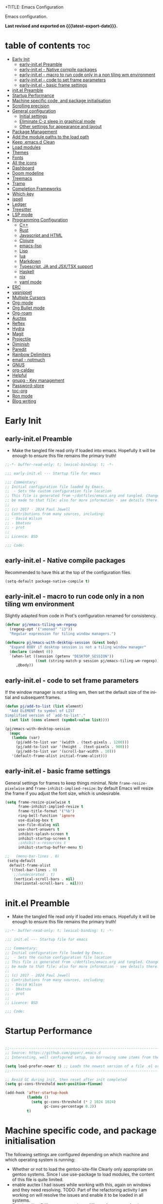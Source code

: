 +TITLE: Emacs Configuration
#+author: Paul Jewell
#+email: paul@teulu.org
#+language: en
#+PROPERTY: header-args:emacs-lisp :mkdirp t :tangle ./.emacs.d/init.el
#+macro: latest-export-date (eval (format-time-string "%F %T %z"))

Emacs configuration.

*Last revised and exported on {{{latest-export-date}}}.*

* table of contents                                                     :toc:
:PROPERTIES:
:TOC: :include all :ignore this
:END:
- [[#early-init][Early Init]]
  - [[#early-initel-preamble][early-init.el Preamble]]
  - [[#early-initel---native-compile-packages][early-init.el - Native compile packages]]
  - [[#early-initel---macro-to-run-code-only-in-a-non-tiling-wm-environment][early-init.el - macro to run code only in a non tiling wm environment]]
  - [[#early-initel---code-to-set-frame-parameters][early-init.el - code to set frame parameters]]
  - [[#early-initel---basic-frame-settings][early-init.el - basic frame settings]]
- [[#initel-preamble][init.el Preamble]]
- [[#startup-performance][Startup Performance]]
- [[#machine-specific-code-and-package-initialisation][Machine specific code, and package initialisation]]
- [[#scrolling-precision][Scrolling precision]]
- [[#general-configuration][General configuration]]
  - [[#initial-settings][Initial settings]]
  - [[#eliminate-c-z-sleep-in-graphical-mode][Eliminate C-z sleep in graphical mode]]
  - [[#other-settings-for-appearance-and-layout][Other settings for appearance and layout]]
- [[#package-management][Package Management]]
- [[#add-the-module-paths-to-the-load-path][Add the module paths to the load path]]
- [[#keep-emacsd-clean][Keep .emacs.d Clean]]
- [[#load-modules][Load modules]]
- [[#themes][Themes]]
- [[#fonts][Fonts]]
- [[#all-the-icons][All the icons]]
- [[#dashboard][Dashboard]]
- [[#doom-modeline][Doom modeline]]
- [[#treemacs][Treemacs]]
- [[#tramp][Tramp]]
- [[#completion-frameworks][Completion Frameworks]]
- [[#which-key][Which-key]]
- [[#ispell][ispell]]
- [[#ledger][Ledger]]
- [[#treesitter][Treesitter]]
- [[#lsp-mode][LSP mode]]
- [[#programming-configuration][Programming Configuration]]
  - [[#c][C++]]
  - [[#rust][Rust]]
  - [[#javascript-and-html][Javascript and HTML]]
  - [[#clojure][Clojure]]
  - [[#emacs-lisp][emacs-lisp]]
  - [[#lisp][Lisp]]
  - [[#lua][lua]]
  - [[#markdown][Markdown]]
  - [[#typescript-ja-and-jsxtsx-support][Typescript, JA and JSX/TSX support]]
  - [[#haskell][Haskell]]
  - [[#nix][nix]]
  - [[#yaml-mode][yaml mode]]
- [[#erc][ERC]]
- [[#yasnippet][yasnippet]]
- [[#multiple-cursors][Multiple Cursors]]
- [[#org-mode][Org-mode]]
- [[#org-bullet-mode][Org Bullet mode]]
- [[#org-roam][Org-roam]]
- [[#auctex][Auctex]]
- [[#reftex][Reftex]]
- [[#hydra][Hydra]]
- [[#magit][Magit]]
- [[#projectile][Projectile]]
- [[#diminish][Diminish]]
- [[#paredit][Paredit]]
- [[#rainbow-delimiters][Rainbow Delimiters]]
- [[#email---notmuch][email - notmuch]]
- [[#gnus][GNUS]]
- [[#org-caldav][org-caldav]]
- [[#helpful][Helpful]]
- [[#gnupg---key-management][gnupg - Key management]]
- [[#password-store][Password-store]]
- [[#toc-org][toc-org]]
- [[#ron-mode][Ron mode]]
- [[#blog-writing][Blog writing]]

* Early Init
** early-init.el Preamble
- Make the tangled file read only if loaded into emacs. Hopefully it
  will be enough to ensure this file remains the primary truth!
#+begin_src emacs-lisp :tangle ./.emacs.d/early-init.el
;;-*- buffer-read-only: t; lexical-binding: t; -*-

;;; early-init.el --- Startup file for emacs

;;; Commentary:
;; Initial configuration file loaded by Emacs.
;;  - Sets the custom configuration file location
;; This file is generated from ~/dotfiles/emacs.org and tangled. Changes should
;; be made to that file; also for more information - see details there.
;;
;; (c) 2017 - 2024 Paul Jewell
;; Contributions from many sources, including:
;; - David Wilson
;; - bbatsov
;; - prot
;;
;; Licence: BSD

;;; Code:
#+end_src
** early-init.el - Native compile packages
Recommended to have this at the top of the configuration files.
#+begin_src emacs-lisp :tangle ./.emacs.d/early-init.el
(setq-default package-native-compile t)
#+end_src
** early-init.el - macro to run code only in a non tiling wm environment
Slightly adapted from code in Prot's configuration renamed for consistency.
#+begin_src emacs-lisp :tangle ./.emacs.d/early-init.el
(defvar pj/emacs-tiling-wm-regexp
  (regexp-opt '("xmonad" "i3"))
  "Regular expression for tiling window managers.")

(defmacro pj/emacs-with-desktop-session (&rest body)
  "Expand BODY if desktop session is not a tiling window manager"
  (declare (indent 0))
  `(when-let ((session (getenv "DESKTOP_SESSION"))
              ((not (string-match-p session pj/emacs-tiling-wm-regexp))))
     ,@body))
#+end_src
** early-init.el - code to set frame parameters
If the window manager is not a tiling wm, then set the default size of
the initial and subsequent frames.
#+begin_src emacs-lisp :tangle ./.emacs.d/early-init.el
(defun pj/add-to-list (list element)
  "Add ELEMENT to symbol of LIST
Simplified version of `add-to-list'."
  (set list (cons element (symbol-value list))))

(pj/emacs-with-desktop-session
  (mapc
   (lambda (var)
     (pj/add-to-list var '(width . (text-pixels . 1200)))
     (pj/add-to-list var '(height . (text-pixels . 900)))
     (pj/add-to-list var '(scroll-bar-width . 10)))
   '(default-frame-alist initial-frame-alist)))
#+end_src
** early-init.el - basic frame settings
General settings for frames to keep things
minimal. Note =frame-resize-pixelwise= and =frame-inhibit-implied-resize=: by
default Emacs will resize the frame if you adjust the font size, which
is undesirable.
#+begin_src emacs-lisp :tangle ./.emacs.d/early-init.el
(setq frame-resize-pixelwise t
      frame-inhibit-implied-resize t
      frame-title-format '("%b")
      ring-bell-function 'ignore
      use-dialog-box t
      use-file-dialog nil
      use-short-answers t
      inhibit-splash-screen t
      inhibit-startup-screen t
      ;inhibit-x-resources t
      inhibit-startup-buffer-menu t)

;;   (menu-bar-lines . 0)
 (setq-default
  default-frame-alist
  '((tool-bar-lines . 0)
    ;;(undecorated . t)
    (vertical-scroll-bars . nil)
    (horizontal-scroll-bars . nil)))

#+end_src
* init.el Preamble
- Make the tangled file read only if loaded into emacs. Hopefully it
  will be enough to ensure this file remains the primary truth!
#+begin_src emacs-lisp
;;-*- buffer-read-only: t; lexical-binding: t; -*-

;;; init.el --- Startup file for emacs

;;; Commentary:
;; Initial configuration file loaded by Emacs.
;;  - Sets the custom configuration file location
;; This file is generated from ~/dotfiles/emacs.org and tangled. Changes should
;; be made to that file; also for more information - see details there.
;;
;; (c) 2017 - 2024 Paul Jewell
;; Contributions from many sources, including:
;; - David Wilson
;; - bbatsov
;; - prot
;;
;; Licence: BSD

;;; Code:
#+end_src

* Startup Performance

#+begin_src emacs-lisp

;;---------------------------------------------------------------------------------
;; Source: https://github.com/gopar/.emacs.d
;; Interesting, well configured setup, so borrowing some items from there.

(setq load-prefer-newer t) ;; Loads the newest version of a file .el or .elc
;;---------------------------------------------------------------------------------

;; Avoid GC during init, then reset after init completed
(setq gc-cons-threshold most-positive-fixnum)

(add-hook 'after-startup-hook
          (lambda ()
            (setq gc-cons-threshold (* 2 1024 1024)
                  gc-cons-percentage 0.2))
          t)

#+end_src

* Machine specific code, and package initialisation
The following settings are configured depending on which machine and
which operating system is running:
- Whether or not to load the gentoo-site-file
  Clearly only appropriate on gentoo systems. Since I use use-package
  to load modules, the content of this file is quite limited.
- enable auctex I had issues while working with this, again on windows
  and they need resolving. TODO: Part of the refactoring activity I am
  working on will resolve the issues and enable it to be loaded in all
  systems.
- Font handling
  Different systems have different font names for the same font, and
  the font spacing should also be settable by system.
- Set the font-size
  With different resolution monitors, I wanted to be able to set this
  at the system level.
- Whether to load email packages
#+begin_src emacs-lisp
 ;; Load machine local definitions

 ;; Variables requiring system level configuration
 (defvar *pj/load-site-gentoo*  nil                        "Load gentoo's config file.")
 (defvar *pj/enable-auctex*     t                          "Enable auctex mode.")
 (defvar *pj/enable-email*      t                          "Enable email management.")
 (defvar *pj/regular-font-size* 140                        "Fontsize for this system.")
 (defvar *pj/tiny-font-name*    "Iosevka Comfy Wide Fixed" "Font name for tiny fontaine config")

; (defvar *pj/default-font-name* "Iosevka Comfy Fixed"      "Font name for this system.")
 (defvar *pj/default-font-name* "Iosevka Fixed"       "Font name for this system.")
 (defvar *pj/prop-font-name*    "Iosevka Comfy Duo"        "Variable pitch font for this system")
 (defvar *pj/info-default-directory-list* "~/Nextcloud/git/org-mode/doc")

 (defvar *pj/org-agenda-files* '("~/Nextcloud/org")              "Location of org agenda files.")
 (defvar *pj/org-roam-directory*   "~/Nextcloud/org/roam/"       "Location of org-roam files.")
 (defvar *pj/org-roam-db-location* "~/Nextcloud/org/org-roam.db" "Location of org-roam database.")


 (defun pj/is-windows-p ()
   "True if run in windows environment."
   (string= "windows-nt" system-type))

 (defun pj/is-linux-p ()
   "True if run in linux environment."
   (string= "gnu/linux" system-type))

 (defun pj/is-host-p (name)
   "True if running on system NAME."
   (string= (system-name) name))

 ;; Three possibilities for specifying values:

 ;; - Globally, for all systems
 ;; - By operating system
 ;; - By system name

(cond
 ((pj/is-linux-p)
  (cond
   ((string-prefix-p "DESKTOP" (system-name)) ;; Windows WSL2 on Tristan
    (progn
      (require 'gnutls)
      ;; TODO: Check whether this is still a requirement on WSL2. It may have been necessary
      ;; with the Debian installation in place when WSL was first installed. Also, if
      ;; the latest version of Emacs is loaded, this should not be a problem.
      (setq gnutls-algorithm-priority "NORMAL:-VERS-TLS1.3")
      (setq *pj/org-agenda-files* '("/mnt/c/Users/paul/Nextcloud/org"))
      (setq *pj/org-roam-directory*   "/mnt/c/Users/paul/Nextcloud/org/roam/")
      (setq *pj/org-roam-db-location* "/mnt/c/Users/paul/Nextcloud/org/org-roam.db")
      (setq *pj/regular-font-size* 120)))
   ;; tristan now has a 4K screen, so need to pull out the settings
   ((string-prefix-p "tristan" (system-name))
    (progn
      (setq *pj/load-site-gentoo* t)
      (setq *pj/regular-font-size* 150)))
   ((string-prefix-p "gandalf" (system-name))
    (progn
      (setq *pj/regular-font-size* 150)))
   ((string-prefix-p "isolde" (system-name))
    (progn
      (setq *pj/regular-font-size* 130)
      (setq *pj/enable-email* nil)))
   (t
    (progn
      (setq *pj/load-site-gentoo* t)))))
 ((pj/is-windows-p) ;; Not WSL2 installation - that is declared as linux
  (progn
    (setq *pj/enable-auctex* nil)
    (setq *pj/enable-email* nil)
    (setq *pj/tiny-font-name*    "FiraCode Nerd Font Reg")
    (setq *pj/default-font-name* "FiraCode Nerd Font Reg")
    (setq *pj/prop-font-name*    "FiraCode Nerd Font Propo Reg")
    (setq *pj/org-agenda-files* '("~/Nextcloud/org"))
    (setq *pj/org-roam-directory*   "~/Nextcloud/org/roam/")
    (setq *pj/org-roam-db-location* "~/Nextcloud/org/org-roam.db")
    (setq *pj/regular-font-size* 120)))
 (t
  (error "Undefined system-type %s" system-type)))

(defvar *packages-initialised* nil)

(defun initialise-packages ()
  "Ensure `package-initialize' is called only once."
  (unless *packages-initialised*
    (package-initialize)
    (setq *packages-initialised* t)))

(initialise-packages)

;; Install and load `quelpa-use-package'.

(unless (package-installed-p 'quelpa)
   (with-temp-buffer
(url-insert-file-contents "https://raw.githubusercontent.com/quelpa/quelpa/master/quelpa.el")
(eval-buffer)
(quelpa-self-upgrade)))
(setq quelpa-update-melpa-p nil)
(unless (package-installed-p 'quelpa-use-package)
  (quelpa
   '(quelpa-use-package
     :fetcher git
     :url "https://github.com/quelpa/quelpa-use-package.git")))
(require 'quelpa-use-package)


#+end_src

#+begin_src emacs-lisp
  (defvar init-dir) ;; Initial directory for emacs configuration
  (setq init-dir (file-name-directory (or load-file-name (buffer-file-name))))

#+end_src
* Scrolling precision
#+begin_src
(setq pixel-scroll-precision-interpolate-page t)
(pixel-scroll-precision-mode t)

#+end_src
* General configuration
** Initial settings
#+begin_src emacs-lisp
;;==============================================================================
;;.....General configuration
;;     ---------------------

(if *pj/load-site-gentoo*
    (require 'site-gentoo))

;; Set default modes
(setq major-mode 'text-mode)
(add-hook 'text-mode-hook 'turn-on-auto-fill)

;; dont use tabs for indenting
(setq-default indent-tabs-mode nil)
(setq-default tab-width 3)
(setq-default sh-basic-offset 2)
(setq-default sh-indentation 2)

;; Changes all yes/no questions to y/n type
(fset 'yes-or-no-p 'y-or-n-p)
(set-variable 'confirm-kill-emacs 'yes-or-no-p)

#+end_src

** Eliminate C-z sleep in graphical mode
When running emacs in a terminal, it is useful to be able to suspend with C-z
but in graphical mode it causes havoc. This code checks the mode and enables/disables
C-z as appropriate.

#+begin_src emacs-lisp
(fset 'original-suspend-frame (symbol-function 'suspend-frame))

(defun my-suspend-frame ()
  "A custom version of suspend frame that does nothing in graphical mode."
  (if (display-graphic-p)
      (message "Frame suspension is disabled in graphical mode.")
    (original-suspend-frame)))

(advice-add 'suspend-frame :override #'my-suspend-frame)

#+end_src

** Other settings for appearance and layout

#+begin_src emacs-lisp


;; global-font-lock-mode enables font-lock-mode (syntax highlighting)
;; when the current major mode supports it.
(global-font-lock-mode t)
;; Goto line number. You can display the line numbers in the margin
;; of the buffer with M-x display-line-numbers-mode
(global-set-key "\C-x\C-l" 'goto-line)
;; Copy the marked region to the kill ring
(global-set-key "\C-x\C-y" 'copy-region-as-kill)

;; Remove the tool-bar from the top
(tool-bar-mode -1)
;; Currently not disabled - it is good to see the menu options available for the
;; different modes. I may disable it in the future if I feel I know the available
;; options well enough.
;; (menu-bar-mode -1) 

;; Full path in title bar
(setq-default frame-title-format "%b (%f)")

;; Easier to remember list-buffers...
(defalias 'list-buffers 'ibuffer)

;; Backup management
(setq backup-directory-alist `(("." . ,(concat user-emacs-directory "backups")))
      ;; don't kill my hardlinks
      backup-by-copying t
      ;; Keep multiple versions for each file, but not too many
      version-control t
      delete-old-versions t
      kept-new-versions 20
      kept-old-versions 5)

#+end_src

* Package Management
Packages are currently installed using use-package. 

#+begin_src emacs-lisp
;;==============================================================================
;;.....Package management
;;     ------------------

;; Add marmalade to package repos
(setq package-archives `(("gnu" . "https://elpa.gnu.org/packages/")
                         ("melpa" . "https://melpa.org/packages/")
                         ("melpa-stable" . "https://stable.melpa.org/packages/")))

(initialise-packages)

(unless (and (file-exists-p (concat init-dir "elpa/archives/gnu"))
             (file-exists-p (concat init-dir "elpa/archives/melpa"))
             (file-exists-p (concat init-dir "elpa/archives/melpa-stable")))
  (package-refresh-contents))

;; Initialise use-package on non-guix/non-nix systems.
(unless (package-installed-p 'use-package)
  (package-install 'use-package))

(eval-when-compile (require 'use-package))
(setq use-package-verbose t)
(setq native-comp-async-report-warnings-errors 'silent)

;; This ensures packages are available - if using nix/guix declarative package
;; installation, this needs to be removed
(setq use-package-always-ensure t)

(use-package async
  :defer t
  :init
  (dired-async-mode 1))

;; (use-package savehist
;;   :defer 2
;;   :init (savehist-mode t))

;; (use-package repeat
;;   :defer 10
;;   :init (repeat-mode +1))
#+end_src

* Add the module paths to the load path
#+begin_src emacs-lisp
(mapc
 (lambda (string)
   (add-to-list 'load-path (locate-user-emacs-file string)))
 '("pj-modules" "pj-lisp"))
#+end_src
 
* Keep .emacs.d Clean
#+begin_src emacs-lisp
;; Change the user-emacs-directory to keep unwanted things out of ~/.emacs.d
(setq user-emacs-directory (expand-file-name "~/.cache/emacs/")
      url-history-file (expand-file-name "url/history" user-emacs-directory))

;; Use no-littering to automatically set common paths to the new user-emacs-directory
(use-package no-littering)

;; Keep customization settings in a temporary file (thanks Ambrevar!)
;; This means customisations won't persist after a reboot...
(setq custom-file
      (if (boundp 'server-socket-dir)
          (expand-file-name "custom.el" server-socket-dir)
        (expand-file-name (format "emacs-custom-%s.el" (user-uid)) temporary-file-directory)))
(load custom-file t)

#+end_src

* Load modules
#+begin_src emacs-lisp
;;==============================================================================
;;.....Load configuration modules
;;     --------------------------

(require 'my-themes)
(require 'my-dashboard)
(require 'my-modeline)
(require 'my-treemacs)
(require 'my-tramp)
(require 'my-completion)
(require 'my-which-key)
(require 'my-ispell)
(require 'my-ledger)
(require 'my-lsp)
(require 'my-programming)
(require 'my-erc)
(require 'my-yasnippet)
(require 'my-multiple-cursors)
(require 'my-orgmode)
(require 'my-text-tools)
(require 'my-hydra)
(require 'my-magit)
(require 'my-projectile)
(require 'my-diminish)
(require 'my-paredit)
(require 'my-rainbow-delimiters)
(require 'my-email)
(require 'my-gnus)
(require 'my-helpful)
(require 'my-security)



#+end_src
* Themes
Currently trialing Prot's themes from his ef-themes package
#+begin_src emacs-lisp :tangle ./.emacs.d/pj-modules/my-themes.el :mkdirp t
;;==============================================================================
;;.....themes
;;     ------

(use-package ef-themes
  :config
  (setq ef-themes-to-toggle '(ef-melissa-dark ef-dark))
  (setq ef-theme-headings
        '((0 variable-pitch light 1.9)
          (1 variable-pitch light 1.8)
          (2 variable-pitch regular 1.7)
          (3 variable-pitch regular 1.6)
          (4 variable-pitch regular 1.5)
          (5 variable-pitch 1.4)
          (6 variable-pitch 1.3)
          (7 variable-pitch 1.2)
          (t variable-pitch 1.1)))
  (setq ef-themes-mixed-fonts t
        ef-themes-variable-pitch-ui t) ; Use variable pitch for all UI elements
  ;; Disable all other themese to avoid blending
  (mapc #'disable-theme custom-enabled-themes)
  (load-theme 'ef-dark :no-confirm))
#+end_src
* Fonts
Using the fontaine package from Prot. Font sizes are calculated from
the variable =*pj/regular-font-size*= 
#+begin_src emacs-lisp :tangle ./.emacs.d/pj-modules/my-themes.el :mkdirp t
(use-package fontaine
  :config
  (setq fontaine-latest-state-file
        (locate-user-emacs-file "fontaine-latest-state.eld"))
  (setq fontaine-presets
      `((tiny
         :default-family ,*pj/tiny-font-name*
         :default-height ,(* (round (* *pj/regular-font-size* 0.7) 10) 10))
        (small
         :default-family ,*pj/default-font-name*
         :default-height ,(* (round (* *pj/regular-font-size* 0.8) 10) 10))
        (regular
         :default-family ,*pj/default-font-name*
         :default-height ,*pj/regular-font-size*
        (medium
         :default-family ,*pj/default-font-name*
         :default-height ,(* (round (* *pj/regular-font-size* 1.2) 10) 10))
        (large
         :default-weight semilight
         :default-height ,(* (round (* *pj/regular-font-size* 1.3) 10) 10)
         :bold-weight extrabold)
        (presentation
         :default-weight semilight
         :default-height ,(* (round (* *pj/regular-font-size* 1.2) 10) 10)
         :bold-weight extrabold)
        (t
         ;; I keep all properties for didactic purposes, but most can be
         ;; omitted.  See the fontaine manual for the technicalities:
         ;; <https://protesilaos.com/emacs/fontaine>.
         :default-family ,*pj/default-font-name*
         :default-weight regular
         :default-height ,*pj/regular-font-size*
         :fixed-pitch-family *pj/default-font-name*
         :fixed-pitch-weight nil ; falls back to :default-weight
         :fixed-pitch-height 1.0
         :fixed-pitch-serif-height 1.0
         :variable-pitch-family ,*pj/prop-font-name* 
         :variable-pitch-weight nil
         :variable-pitch-height 1.0
         :bold-family nil ; use whatever the underlying face has
         :bold-weight bold
         :italic-family nil
         :italic-slant italic
         :line-spacing nil))))
  ;; Recover last preset or fall back to desired style from
  ;; `fontaine-presets'.
  (fontaine-set-preset(or (fontaine-restore-latest-preset) 'regular))
  
  ;; The other side of `fontaine-restore-latest-preset'.
  (add-hook 'kill-emacs-hook #'fontaine-store-latest-preset)

  ;; Persist font configurations while switching themes
  (add-hook 'ef-themes-after-load-theme-hook #'fontaine-apply-current-preset))

(fontaine-restore-latest-preset)
#+end_src
* All the icons
#+begin_src emacs-lisp :tangle ./.emacs.d/pj-modules/my-themes.el :mkdirp t
;;==============================================================================
;;.....all the icons
;;     -------------


;; If this configuration is being used on a new installation,
;; remember to run M-x all-the-icons-install-fonts
;; otherwise nothing will work
(use-package all-the-icons
  :config
  (use-package all-the-icons-dired
    :config
    (add-hook 'dired-mode-hook 'all-the-icons-dired-mode)))

(provide 'my-themes)
#+end_src

* Dashboard
#+begin_src emacs-lisp :tangle ./.emacs.d/pj-modules/my-dashboard.el :mkdirp t
  (use-package dashboard
    :config
    (dashboard-setup-startup-hook)
    (setq dashboard-items '((recents . 20) (bookmarks . 20)))
    (setq recentf-exclude '("bookmarks")))

  (provide 'my-dashboard)
#+end_src
* Doom modeline
Better UI for modeline.
Need to install fonts first by doing this:
#+begin_example
M-x all-the-icons-install-fonts
#+end_example

#+begin_src emacs-lisp :tangle ./.emacs.d/pj-modules/my-modeline.el :mkdirp t
  ;; Use modeline from doom
  (use-package doom-modeline
    :init (doom-modeline-mode 1)
    :config (column-number-mode 1)
    :custom
    (doom-modeline-height 30)
    (doom-modeline-window-width-limit nil)
    (doom-modeline-buffer-file-name-style 'truncate-with-project)
    (doom-modeline-minor-modes nil)
    (doom-modeline-enable-word-count t)
    (doom-modeline-buffer-encoding nil)
    (doom-modeline-buffer-modification-icon t)
    (doom-modeline-env-python-executable "python")
    ;; Requires display-time-mode to be 1
    (doom-modeline-time t)
    (doom-modeline-vcs-max-length 50))

(provide 'my-modeline)
#+end_src
* Treemacs
#+begin_src emacs-lisp :tangle ./.emacs.d/pj-modules/my-treemacs.el :mkdirp t
  (use-package treemacs
    :bind ("C-c t" . treemacs)
    :custom
    (treemacs-is-never-other-window t)
    :hook
    (treemacs-mode . treemacs-project-follow-mode))
(provide 'my-treemacs)
#+end_src


* Tramp
ssh connection to other machines.
#+begin_src emacs-lisp :tangle ./.emacs.d/pj-modules/my-tramp.el :mkdirp t
  (setq tramp-default-method "ssh")
  ;; Ensure paths are correct for editing files on guix systems (thanks @janneke)
  (with-eval-after-load 'tramp-sh (push 'tramp-own-remote-path tramp-remote-path))

  (provide 'my-tramp)
#+end_src

* Completion Frameworks
#+begin_src emacs-lisp :tangle ./.emacs.d/pj-modules/my-completion.el :mkdirp t

  ;;; COMPLETION
  (use-package vertico
    :init
    ;; Enable vertico using the vertico-flat-mode
    (require 'vertico-directory)
    (add-hook 'rfn-eshadow-update-overlay-hook #'vertico-directory-tidy)

    (use-package orderless
      :commands (orderless)
      :custom
      (completion-styles '(orderless basic))
      (completion-category-overrides '((file (styles partial-completion))
                                       (ledger (styles basic)))))

    (use-package marginalia
      :custom
      (marginalia-annotators
       '(marginalia-annotators-heavy marginalia-annotators-light nil))
      :config
      (marginalia-mode))
    (vertico-mode t)
    :config
    ;; Do not allow the cursor in the minibuffer prompt
    (setq minibuffer-prompt-properties
          '(read-only t cursor-intangible t face minibuffer-prompt))
    (add-hook 'minibuffer-setup-hook #'cursor-intangible-mode)
    ;; Enable recursive minibuffers
    (setq enable-recursive-minibuffers t))
  ;;;; Extra Completion Functions
  (use-package consult
    :ensure t
    :after vertico
    :bind (("C-x b"       . consult-buffer)
           ("C-x C-k C-k" . consult-kmacro)
           ("M-y"         . consult-yank-pop)
           ("M-g g"       . consult-goto-line)
           ("M-g M-g"     . consult-goto-line)
           ("M-g f"       . consult-flymake)
           ("M-g i"       . consult-imenu)
           ("M-s l"       . consult-line)
           ("M-s L"       . consult-line-multi)
           ("M-s u"       . consult-focus-lines)
           ("M-s g"       . consult-ripgrep)
           ("M-s M-g"     . consult-ripgrep)
           ("C-x C-SPC"   . consult-global-mark)
           ("C-x M-:"     . consult-complex-command)
           ;; TODO: Identify new key chords for these two...
           ;;         ("C-c n"       . consult-org-agenda)
           ;;         ("C-c m"       . my/notegrep)
           :map minibuffer-local-map
           ("M-r" . consult-history))
    :custom
    (completion-in-region-function #'consult-completion-in-region)
    :config
    (defun my/notegrep ()
      "Use interactive grepping to search my notes"
      (interactive)
      (consult-ripgrep org-directory))
    (recentf-mode t))

  (use-package consult-dir
    :ensure t
    :bind (("C-x C-j" . consult-dir)
           ;; :map minibuffer-local-completion-map
           :map vertico-map
           ("C-x C-j" . consult-dir)))

  (use-package consult-recoll
    :ensure t
    :bind (("M-s r" . consult-recoll))
    :init
    (setq consult-recoll-inline-snippets t)
    :config
    (defun recoll-index (&optional args)
      "Start indexing deamon if there is not one running already.
  This way our searches are kept up to date"
      (interactive)
      (let ((recollindex-buffer "*RECOLLINDEX*"))
        (unless (process-live-p (get-buffer-process (get-buffer recollindex-buffer)))
          (make-process :name "recollindex"
                        :buffer recollindex-buffer
                        :command '("recollindex" "-m" "-D")))))
    (eval-after-load 'consult-recoll
      (recoll-index)))

  (use-package embark
    :bind
    ;; pick some comfortable binding
    (("C-="                     . embark-act)
     ("C-<escape>"              . embark-act)
     ([remap describe-bindings] . embark-bindings)
     :map embark-file-map
     ("C-d"                     . dragon-drop))
    :custom
    (embark-indicators
     '(embark-highlight-indicator
       embark-isearch-highlight-indicator
       embark-minimal-indicator))
    :init
    ;; Optionally replace the key help with a completing-read interface
    (setq prefix-help-command #'embark-prefix-help-command)
    (setq embark-prompter 'embark-completing-read-prompter)
    :config
    (defun search-in-source-graph (text))
    (defun dragon-drop (file)
      (start-process-shell-command "dragon-drop" nil
                                   (concat "dragon-drop " file)))

    ;; Preview any command with M-.
    (define-key minibuffer-local-map (kbd "M-.") #'my-embark-preview)
    (defun my-embark-preview ()
      "Previews candidate in vertico buffer, unless it's a consult command"
      (interactive)
      (unless (bound-and-true-p consult--preview-function)
        (save-selected-window
          (let ((embark-quit-after-action nil))
            (embark-dwim))))))
  ;; Consult users will also want the embark-consult package.
  (use-package embark-consult
    :after (:all embark consult)
    :demand t
    ;; if you want to have consult previews as you move around an
    ;; auto-updating embark collect buffer
    :hook
    (embark-collect-mode . consult-preview-at-point-mode))
  ;; For uploading files
  (use-package 0x0
    :after embark
    :bind (
           :map embark-file-map
           ("U"    . 0x0-upload-file)
           :map embark-region-map
           ("U"    . 0x0-dwim))
    :commands (0x0-dwim 0x0-upload-file))

  ;;;; Code Completion
  (use-package corfu
    ;; Optional customizations
    :custom
    ;;(corfu-cycle t)                 ; Allows cycling through candidates
    (corfu-auto t)                    ; Enable auto completion
    ;;(corfu-auto-prefix 2)
    (corfu-auto-delay 0.5)
    (corfu-popupinfo-delay '(0.5 . 0.2))
    ;;(corfu-preview-current 'insert) ; insert previewed candidate
    ;;(corfu-preselect 'prompt)
    ;;(corfu-on-exact-match nil)      ; Don't auto expand tempel snippets
    ;; Optionally use TAB for cycling, default is `corfu-complete'.
    :bind (:map corfu-map
                ("M-SPC"      . corfu-insert-separator)
                ("TAB"        . corfu-next)
                ([tab]        . corfu-next)
                ("S-TAB"      . corfu-previous)
                ([backtab]    . corfu-previous)
                ("S-<return>" . corfu-insert)
                ("RET"        . nil))
  
    :init
    (global-corfu-mode)
    (corfu-history-mode)
    (corfu-popupinfo-mode) ; Popup completion info
    :config
    (add-hook 'eshell-mode-hook
              (lambda () (setq-local corfu-quit-at-boundary t
                                     corfu-quit-no-match t
                                     corfu-auto nil)
                (corfu-mode))))

  (use-package emacs
    :init
    (setq completion-cycle-threshold 3)
    (setq tab-always-indent 'complete))

  (use-package cape
    :defer 10
    :bind ("C-c f" . cape-file)
    :init
    ;; Add `completion-at-point-functions', used by `completion-at-point'.
    ;; (defalias 'dabbrev-after-2 (cape-capf-prefix-length #'cape-dabbrev 2))
    ;; (add-to-list 'completion-at-point-functions 'dabbrev-after-2 t)
    (cl-pushnew #'cape-file completion-at-point-functions)
    :config
    ;; Silence then pcomplete capf, no errors or messages!
    (advice-add 'pcomplete-completions-at-point :around #'cape-wrap-silent)
    (advice-add 'eglot-completion-at-point :around #'cape-wrap-buster)
    ;; Ensure that pcomplete does not write to the buffer
    ;; and behaves as a pure `completion-at-point-function'.
    (advice-add 'pcomplete-completions-at-point :around #'cape-wrap-purify))

  (use-package yasnippet-snippets
    :after yasnippet)
  ;; (use-package yasnippet-capf
  ;;   :ensure nil
  ;;   :quelpa (yasnippet-capf :fetcher github :repo "elken/yasnippet-capf")
  ;;   :after yasnippet
  ;;   :hook ((prog-mode . yas-setup-capf)
  ;;          (text-mode . yas-setup-capf)
  ;;          (lsp-mode  . yas-setup-capf)
  ;;          (sly-mode  . yas-setup-capf))
  ;;   :bind (("C-c y" . yasnippet-capf)
  ;;          ("M-+"   . yas-insert-snippet))
  ;;   :config
  ;;   (defun yas-setup-capf ()
  ;;     (setq-local completion-at-point-functions
  ;;                 (cons 'yasnippet-capf
  ;;                       completion-at-point-functions)))
  ;;   (push 'yasnippet-capf completion-at-point-functions))

(provide 'my-completion)
#+end_src

* Which-key
Show the key sequences available from the current command key after a
small delay.
#+begin_src emacs-lisp :tangle ./.emacs.d/pj-modules/my-which-key.el :mkdirp t
  ;;==============================================================================
  ;;.....which-key
  ;;     ---------
  ;; Key completion - offers the keys which complete the sequence.

  (use-package which-key
    :config (which-key-mode))

(provide 'my-which-key)
#+end_src

* ispell
#+begin_src emacs-lisp :tangle ./.emacs.d/pj-modules/my-ispell.el :mkdirp t
  ;;==============================================================================
  ;;.....ispell
  ;;     ------
  ;; Spell checker.

  (require 'ispell)
  (setenv "LANG" "en_GB")
  (setq ispell-program-name "hunspell")
  (if (string= system-type "windows-nt")
      (setq ispell-hunspell-dict-paths-alist
            '(("en_GB" "c:/Hunspell/en_GB.aff"))))
  (setq ispell-local-dictionary "en_GB")
  (setq ispell-local-dictionary-alist
        '(("en_GB" "[[:alpha:]]" "[^[:alpha:]]" "[']" nil ("-d" "en_GB") nil utf-8)))
  ;; (flyspell-mode 1)
  (global-set-key (kbd "M-\\") 'ispell-word)

  (provide 'my-ispell)
#+end_src

* Ledger
CLI accounting, as it should be.
#+begin_src emacs-lisp :tangle ./.emacs.d/pj-modules/my-ledger.el :mkdirp t
;;==============================================================================
;;.....ledger
;;     ------
;; Text based accounting program.

(use-package ledger-mode
  :init
  (setq ledger-clear-whole-transactions 1)
  (setq ledger-post-amount-alignment-at :decimal)
  (setq ledger-post-amount-alignment-column 60)
  
  :config
  (add-to-list 'auto-mode-alist '("\\.dat$" . ledger-mode))
  (add-to-list 'auto-mode-alist '("\\.ledger$" . ledger-mode)))

(provide 'my-ledger)
#+end_src

* Treesitter
Still learning about this, so this is quite fluid.
#+begin_src emacs-lisp :tangle ./.emacs.d/pj-modules/my-treesitter.el :mkdirp t
;;==============================================================================
;;.....treesitter
;;     ----------
;;; Code:

(require 'treesit)

  (dolist (grammar
      '((bash .("https://github.com/tree-sitter/tree-sitter-bash"))
        (c . ("https://github.com/tree-sitter/tree-sitter-c"))
        (cpp . ("https://github.com/tree-sitter/tree-sitter-cpp"))
        (cmake . ("https://github.com/uyha/tree-sitter-cmake"))
        (css . ("https://github.com/tree-sitter/tree-sitter-css"))
        (dockerfile . ("https://github.com/camdencheek/tree-sitter-dockerfile"))
        (go . ("https://github.com/tree-sitter/tree-sitter-go"))
        (java . ("https://github.com/tree-sitter/tree-sitter-java"))
        (javascript . ("https://github.com/tree-sitter/tree-sitter-javascript"))
        (json . ("https://github.com/tree-sitter/tree-sitter-json"))
        (julia .("https://github.com/tree-sitter/tree-sitter-julia"))
        (nix . ("https://github.com/nix-community/tree-sitter-nix"))
        (python . ("https://github.com/tree-sitter/tree-sitter-python"))
        (ruby . ("https://github.com/tree-sitter/tree-sitter-ruby"))
        (rust . ("https://github.com/tree-sitter/tree-sitter-rust"))
        (toml . ("https://github.com/tree-sitter/tree-sitter-toml"))
        (typescript .("https://github.com/tree-sitter/tree-sitter-typescript"
                      "master"
                      "typescript/src"))
        (yaml . ("https://github.com/ikatyang/tree-sitter-yaml"))
        (ron . ("https://github.com/zee-editor/tree-sitter-ron"))))
    (add-to-list 'treesit-language-source-alist grammar))

(setq treesit-load-name-override-list '((c++ "libtree-sitter-cpp")))

(let ((languages (mapcar 'car treesit-language-source-alist)))
  (dolist (lang languages)
    (unless (treesit-language-available-p lang)
      (treesit-install-language-grammar lang)
      (message "`%s' parser was installed." lang)
      (sit-for 0.75))))

(dolist (mapping
  '((sh-mode . bash-ts-mode)
    (shell-script-mode . bash-ts-mode)
    '(c-mode . c-ts-mode)
    (c++-mode . c++-ts-mode)
    (c-or-c++-mode . c-or-c++-ts-mode)
    (css-mode . css-ts-mode)
    (java-mode . java-ts-mode)
    (javascript-mode . js-ts-mode)
    (js-mode . js-ts-mode)
    (python-mode . python-ts-mode)
    (ruby-mode . ruby-ts-mode)))
  (add-to-list 'major-mode-remap-alist mapping))

(dolist (filetypes
         '(("CMakeLists\\.txt\\'" . cmake-ts-mode)
           ("\\.cmake\\'" . cmake-ts-mode)
           ("\\Dockerfile\\'" . dockerfile-ts-mode)
           ("\\.go\\'" . go-ts-mode)
           ("\\.json\\'" . json-ts-mode)
           ("\\.rs\\'" . rust-ts-mode)
           ("\\.toml\\'" . toml-ts-mode)
           ("\\.ts\\'" . typescript-ts-mode)
           ("\\.\\(e?ya?\\|ra\\)ml\\'" . yaml-ts-mode)))
  (add-to-list 'auto-mode-alist filetypes))

(provide 'my-treesitter)
#+end_src
* LSP mode
eglot configuration for lsp mode functionality.
#+begin_src emacs-lisp :tangle ./.emacs.d/pj-modules/my-lsp.el :mkdirp t

  ;; Adds LSP support. Note that you must have the respective LSP
  ;; server installed on your machine to use it with Eglot. e.g.
  ;; rust-analyzer to use Eglot with `rust-mode'.
  (use-package eglot
    :bind (("s-<mouse-1>" . eglot-find-implementation)
           ("C-c ." . eglot-code-action-quickfix))
    ;; Add your programming modes here to automatically start Eglot,
    ;; assuming you have the respective LSP server installed.
    :hook ((web-mode . eglot-ensure)
           (rust-mode . eglot-ensure)
           (rust-ts-mode . eglot-ensure))
    :config
    ;; You can configure additional LSP servers by modifying
    ;; `eglot-server-programs'. The following tells eglot to use TypeScript
    ;; language server when working in `web-mode'.
    (add-to-list 'eglot-server-programs
                 '(web-mode . ("typescript-language-server" "--stdio"))
                 '((rust-ts-mode rust-mode) . ("rust-analyzer" :initializationOptions
                                ( :procMacro (:enable t)
                                  :cargo ( :buildScripts (:enable t)
                                           :features "all")))))
  
    ;; use orderless for completion filtering
    (setq completion-category-overrides '((eglot (styles orderless))
                                          (eglot-capf (styles orderless)))))

(provide 'my-lsp)
#+end_src

* Programming Configuration
Language by language configuration for different programming languages
** C++
I haven't used this in anger recently, so I am not sure if it
works. TODO: Needs to be revisited.
#+begin_src emacs-lisp :tangle ./.emacs.d/pj-modules/my-programming.el :mkdirp t
;;==============================================================================
;;.....c++
;;     ---

(defun my-c++-mode-hook()
  "Customise the default c++ settings."
  (c-set-style "stroustrup"))

(add-hook 'c++-mode-hook 'my-c++-mode-hook)
#+end_src


** Rust
Started learning rust. This config snippet is copied from elsewhere,
but seems to work at the moment.

#+begin_src emacs-lisp :tangle ./.emacs.d/pj-modules/my-programming.el :mkdirp
(use-package rust-mode
  :bind (:map rust-mode-map
	      ("C-c C-r" . 'rust-run)
	      ("C-c C-c" . 'rust-compile)
	      ("C-c C-f" . 'rust-format-buffer)
	      ("C-c C-t" . 'rust-test)))
;  :hook (rust-mode . prettify-symbols-mode))
(setq rust-format-on-save t)
#+end_src

** Javascript and HTML
TODO: Setup javascript mode
Disabling js2 mode. I don't program in javascript at the moment, and I
want to get other stuff working first.
#+begin_src emacs-lisp :tangle no
;;==============================================================================
;;.....javascript / HTML
;;     -----------------

;; (use-package js2-mode
;;   :config
;;   (add-to-list 'auto-mode-alist '("\\.js\\'" . js2-mode))
;;   (add-hook 'js2-mode-hook #'js2-imenu-extras-mode))

;; (use-package js2-refactor
  
;;   :config
;;   (add-hook 'js2-mode-hook #'js2-refactor-mode)
;;   ;; (js2-add-keybindings-with-prefix "C-c C-r") ;; Clash with ivy-resume
;;   (define-key js2-mode-map (kbd "C-k") #'js2r-kill)
;;   ;; js-mode (which js2 is based on) binds "M-." which conflicts with xref, so
;;   ;; unbind it.
;;   (define-key js-mode-map (kbd "M-.") nil))
  
;; (add-hook 'js2-mode-hook (lambda ()
;;                            (add-hook 'xref-backend-functions #'xref-js2-xref-backend nil t)))

;; (use-package xref-js2)

#+end_src
** Clojure
My first experience of a functional language. Nice setup with cider,
but I have since moved on to common lisp. I still like the functional
rigour of clojure though!
#+begin_src emacs-lisp :tangle ./.emacs.d/pj-modules/my-programming.el :mkdirp t
;;==============================================================================
;;.....Clojure
;;     -------

(add-hook 'clojure-mode-hook 'enable-paredit-mode)
(add-hook 'clojure-mode-hook 'lsp)
(add-hook 'clojurescript-mode-hook 'lsp)
(add-hook 'clojurec-mode-hook 'lsp)

(use-package cider
  :config
  (add-hook 'cider-repl-mode-hook #'company-mode)
  (add-hook 'cider-mode-hook #'company-mode)
  (add-hook 'cider-mode-hook #'eldoc-mode)
  (add-hook 'cider-mode-hook #'cider-hydra-mode)
  (add-hook 'clojure-mode-hook #'paredit-mode)
  (setq cider-repl-use-pretty-printing t)
  (setq cider-repl-display-help-banner nil)
  (setq cider-default-cljs-repl "(do (use 'figwheel-sidecar.repl-api) (start-figwheel!) (cljs-repl))")

  :bind (("M-r" . cider-namespace-refresh)
         ("C-c r" . cider-repl-reset)
         ("C-c ." . cider-reset-test-run-tests)))


(use-package cider-hydra)

#+end_src

** emacs-lisp
#+begin_src emacs-lisp :tangle ./.emacs.d/pj-modules/my-programming.el :mkdirp t
;;==============================================================================
;;.....elisp - slime
;;     -------------

(use-package elisp-slime-nav
  :config
  (dolist (hook '(emacs-lisp-mode-hook ielm-mode-hook))
    (add-hook hook #'elisp-slime-nav-mode)))

#+end_src

** Lisp

Investigating the correct way to setup slime, swank, lisp and
quicklisp leads to the following:
- Option 1: Install slime from quicklisp, and not from emacs elpa
  (etc), and execute the slime-helper.el script provided by quicklisp.
- Option 2: Install slime/swank from elpa, then:
  - Configure ~/.config/common-lisp/source-registry.conf.d/swank.conf
    with the following contents:
    (:tree "//home/paul//.emacs.d/elpa/")
    This will make quicklisp search for swank in the installed
    directory in the emacs.d tree.
    
#+begin_src emacs-lisp :tangle ./.emacs.d/pj-modules/my-programming.el :mkdirp t
;;==============================================================================
;;.....lisp - slime
;;     ------------

;; shamelessly copied from 
;; https://github.com/ajukraine/ajukraine-dotemacs/blob/master/aj/rc-modes/init.el
;; 17/11/2018

(use-package slime
  :commands slime
  :init
  ;; Not needed...
  ;; (load (expand-file-name "~/.emacs.d/lisp/new-slime-helper.el"))
  :config
  (progn
    (add-hook
     'slime-load-hook
     #'(lambda ()
         (slime-setup
          '(slime-fancy
            slime-repl
            slime-fuzzy))))
    (setq slime-net-coding-system 'utf-8-unix)
    (setq inferior-lisp-program "sbcl")
    (setq slime-lisp-implementations '((sbcl ("sbcl"))))
    
    (use-package ac-slime
      :init
      (progn
        (add-hook 'slime-mode-hook 'set-up-slime-ac)
        (add-hook 'slime-repl-mode-hook 'set-up-slime-ac))
      :config
      (progn
        (eval-after-load "auto-complete"
          '(add-to-list 'ac-modes 'slime-repl-mode))))))

#+end_src

** lua
#+begin_src emacs-lisp :tangle ./.emacs.d/pj-modules/my-programming.el :mkdirp t
(use-package lua-mode)

#+end_src
** Markdown
#+begin_src emacs-lisp :tangle ./.emacs.d/pj-modules/my-programming.el :mkdirp t
(use-package markdown-mode
  ;; These extra modes help clean up the Markdown editing experience.
  ;; `visual-line-mode' turns on word wrap and helps editing commands
  ;; work with paragraphs of text. `flyspell-mode' turns on an
  ;; automatic spell checker.
  :hook ((markdown-mode . visual-line-mode)
         (markdown-mode . flyspell-mode))
  :init
  (setq markdown-command "multimarkdown"))

#+end_src
** Typescript, JA and JSX/TSX support
#+begin_src emacs-lisp :tangle ./.emacs.d/pj-modules/my-programming.el :mkdirp t
;;==============================================================================
;;.....TypeScript, JS, and JSX/TSX support.
;;     ------------------------------------

(use-package web-mode
  :mode (("\\.ts\\'"    . web-mode)
         ("\\.js\\'"    . web-mode)
         ("\\.mjs\\'"   . web-mode)
         ("\\.tsx\\'"   . web-mode)
         ("\\.html?\\'" . web-mode)
         ("\\.jsx\\'"   . web-mode))
  :custom
  (web-mode-content-types-alist '(("jsx" . "\\.js[x]?\\'")))
  (web-mode-code-indent-offset 2)
  (web-mode-css-indent-offset 2)
  (web-mode-markup-indent-offset 2)
  (web-mode-enable-auto-quoting nil))
#+end_src
** Haskell
Like this language as well, but it is still a big learning curve for
me. Since I use xmonad/xmobar, I have more opportunity to learn
haskell going forward. Also, learning rust means playing with monads
without using the name!!
#+begin_src emacs-lisp :tangle ./.emacs.d/pj-modules/my-programming.el :mkdirp t
;;==============================================================================
;;.....haskell
;;     -------

(use-package haskell-mode
  :config
  (add-hook 'haskell-mode-hook 'interactive-haskell-mode))
#+end_src



** nix
Nix, beautiful Nix. I tried guix, but found it challenging, but NixOS
is wonderful.
#+begin_src emacs-lisp :tangle ./.emacs.d/pj-modules/my-programming.el :mkdirp t
;;==============================================================================
;;.....nix
;;     ===

(use-package nix-mode)

#+end_src
** yaml mode
#+begin_src emacs-lisp :tangle ./.emacs.d/pj-modules/my-programming.el :mkdirp t
  ;;==============================================================================
  ;;.....yaml mode
  ;;     =========

  (use-package yaml-mode)

(provide 'my-programming)
#+end_src
* ERC
Developed from bbatsov's code on his github.
#+begin_src emacs-lisp :tangle ./.emacs.d/pj-modules/my-erc.el :mkdirp t
;;==============================================================================
;;.....ERC
;;     ---
;; thank you bbatsov - for sharing your code for ERC config.

(require 'erc)
(require 'erc-log)
(require 'erc-notify)
(require 'erc-spelling)
(require 'erc-autoaway)


;; (setq erc-autojoin-channels-alist '(("freenode.net"
;;                                     "#emacs"
;;                                     "#gentoo" "#guile"
;;                                     "#lisp" "#clojure" "#scheme"))

(setq erc-autojoin-channels-alist '(("libera.chat"
                                     "#emacs"
                                     "#gentoo"
                                     "#gentoo-haskell"
                           ;;          "#guile"
                                     "#lisp"
                           ;;          "#clojure"
                                     "#haskell"
                           ;;          "#debian"
                           ;;          "#scheme"
                                     )))

;; Interpret mIRC-style colour commands in IRC chats
(setq erc-interpret-mirc-color t)

;; Kill buffers for channels after /part
(setq erc-kill-buffer-on-part t)
;; kill buffers for private queries after quiting the server
(setq erc-kill-queries-on-quit t)
;; Kill buffers for server messages after quitting the server
(setq erc-kill-server-buffer-on-quit t)
;; open query buffers in the current window
(setq erc-query-display 'buffer)

;; exclude boring stuff from tracking
(erc-track-mode t)
(setq erc-track-exclude-types '("JOIN" "NICK" "PART" "QUIT" "MODE"
                                "324" "329" "332" "333" "353" "477"))

;; logging
(setq erc-log-channels-directory "~/.erc/logs/")

(if (not (file-exists-p erc-log-channels-directory))
    (mkdir erc-log-channels-directory t))

(setq erc-save-buffer-on-part t)
;; (defadvice save-buffers-kill-emacs (before save-logs (arg) activate)
;;   (save-some-buffers t (lambda () (when (eq major-mode 'erc-mode) t))))

;; truncate long irc buffers
(erc-truncate-mode +1)

;; share my real name
(setq erc-user-full-name "Paul Jewell")

;; enable spell checking
(erc-spelling-mode 1)

;; set different dictionaries by different servers/channels
;;(setq erc-spelling-dictionaries '(("#emacs" "american")))
(defun clean-message (s)
  "Clean up message S for notification function."
  (let* ((s (replace-regexp-in-string ">" "&gt;" s))
         (s (replace-regexp-in-string "<" "&lt;" s))
         (s (replace-regexp-in-string "&" "&amp;" s))
         (s (replace-regexp-in-string "\"" "&quot;" s))))
  (replace-regexp-in-string "'" "&apos;" s))

;; TODO - replace this with use of notify.el
;; Notify my when someone mentions my nick.
(defun call-libnotify (matched-type nick msg)
  "Notify when NICK is mentioned in MSG (MATCHED-TYPE)."
  (let* ((cmsg  (split-string (clean-message msg)))
         (nick   (car (split-string nick "!")))
         (msg    (mapconcat 'identity (cdr cmsg) " ")))
    (shell-command-to-string
     (format "notify-send -t 5000 -u normal '%s says:' '%s'" nick msg))))

(add-hook 'erc-text-matched-hook 'call-libnotify)

(defvar erc-notify-nick-alist nil
  "Alist of nicks and the last time they tried to trigger a
notification.")

(defvar erc-notify-timeout 10
  "Number of seconds that must elapse between notifications from
the same person.")

(defun erc-notify-allowed-p (nick &optional delay)
  "Return non-nil if a notification should be made for NICK.
If DELAY is specified, it will be the minimum time in seconds
that can occur between two notifications.  The default is
`erc-notify-timeout'."
  (unless delay (setq delay erc-notify-timeout))
  (let ((cur-time (time-to-seconds (current-time)))
        (cur-assoc (assoc nick erc-notify-nick-alist))
        (last-time nil))
    (if cur-assoc
        (progn
          (setq last-time (cdr cur-assoc))
          (setcdr cur-assoc cur-time)
          (> (abs (- cur-time last-time)) delay))
      (push (cons nick cur-time) erc-notify-nick-alist)
      t)))

;; private message notification
(defun erc-notify-on-private-msg (proc parsed)
  "Notify when private message is received (PROC PARSED)."
  (let ((nick (car (erc-parse-user (erc-response.sender parsed))))
        (target (car (erc-response.command-args parsed)))
        (msg (erc-response.contents parsed)))
    (when (and (erc-current-nick-p target)
               (not (erc-is-message-ctcp-and-not-action-p msg))
               (erc-notify-allowed-p nick))
      (shell-command-to-string
       (format "notify-send -t 5000 -u normal '%s says:' '%s'" nick msg))
      nil)))

(add-hook 'erc-server-PRIVMSG-functions 'erc-notify-on-private-msg)

;; autoaway setup
(setq erc-auto-discard-away t)
(setq erc-autoaway-idle-seconds 600)
(setq erc-autoaway-idle-method 'emacs)

;; auto identify
;; (when (file-exists-p (expand-file-name "~/.ercpass"))
;;   (load "~/.ercpass")
;;   (require 'erc-services)
;;   (erc-services-mode 1)
;;   (setq erc-prompt-for-password nil))
  ;; (setq erc-nickserv-passwords
  ;;       `((freenode (("paulj" . ,paulj-pass))))))

;; utf-8 always and forever
(setq erc-server-coding-system '(utf-8 . utf-8))

(defun start-irc ()
  "Connect to IRC, or switch to last active buffer."
  (interactive)
  (if (get-buffer "irc.libera.chat:6667")
      (erc-track-switch-buffer 1)
    (when (y-or-n-p "Do you want to start IRC? ")
      (erc :server "irc.libera.chat" :port 6667 :nick "paul_j"))))

(defun filter-server-buffers ()
  (delq nil
        (mapcar
         (lambda (x) (and (erc-server-buffer-p x) x))
         (buffer-list))))

(defun stop-irc ()
  "Disconnects from all irc servers."
  (interactive)
  (dolist (buffer (filter-server-buffers))
    (message "Server buffer: %s" (buffer-name buffer))
    (with-current-buffer buffer
      (erc-quit-server "Asta la vista"))))

(provide 'my-erc)
#+end_src

* yasnippet
Snippet management. TODO: Proper setup
#+begin_src emacs-lisp  :tangle ./.emacs.d/pj-modules/my-yasnippet.el :mkdirp t
  (use-package yasnippet
    :bind
    (:map yas-minor-mode-map
          ("C-c y" . yas-expand)
          ([(tab)] . nil)
          ("TAB" . nil))
    :config
    (yas-reload-all)
    (add-hook 'prog-mode-hook #'yas-minor-mode)
    (add-hook 'text-mode-hook #'yas-minor-mode))

  (provide 'my-yasnippet)
#+end_src

#+results:

* Multiple Cursors
#+begin_src emacs-lisp  :tangle ./.emacs.d/pj-modules/my-multiple-cursors.el :mkdirp t
  ;;==============================================================================
  ;;.....multiple cursors
  ;;     ----------------

  (use-package multiple-cursors
    :config (global-set-key (kbd "C-c m c") 'mc/edit-lines))

(provide 'my-multiple-cursors)
#+end_src

* Org-mode
TODO: Move this all into the my-org-mode.el file, and load it here.
TODO: Refactor my-org-mode.el file completely.
#+begin_src emacs-lisp  :tangle ./.emacs.d/pj-modules/my-orgmode.el :mkdirp t
;;==============================================================================
;;.....org mode
;;     --------

(setq org-agenda-files *pj/org-agenda-files*)
(load "~/.emacs.d/lisp/my-org-mode.el")  
(org-toggle-pretty-entities)
;;  (eval-after-load "org" (add-to-list 'org-modules 'org-habit))
;;  (require 'org-habit) ;; org-habit is part of org-mode (not a package)
(global-set-key (kbd "C-c w") 'org-refile)

;; Resolving conflict between org-mode and yasnippet
;; (defun yas/org-very-safe-expand ()
;;   (let ((yas/fallback-behavior 'return-nil)) (yas/expand)))

;; (add-hook 'org-mode-hook
;;           (lambda ()
;;             (make-variable-buffer-local 'yas/trigger-key)
;;             (setq yas/trigger-key [tab])
;;             (add-to-list 'org-tab-first-hook 'yas/org-very-safe-expand)
;;             (define-key yas/keymap [tab] 'yas/next-field)))

#+end_src

* Org Bullet mode
Pretty bullets
#+begin_src emacs-lisp :tangle ./.emacs.d/pj-modules/my-orgmode.el :mkdirp t
;;==============================================================================
;;.....org bullet mode
;;     ---------------

(use-package org-bullets
  :config (add-hook 'org-mode-hook (lambda () (org-bullets-mode 1))))

#+end_src
* Org-roam
Note taking on steroids. Need to learn how to use it properly.
#+begin_src emacs-lisp :tangle ./.emacs.d/pj-modules/my-orgmode.el :mkdirp t
;;==============================================================================
;;.....org roam mode
;;     -------------

;; Installation advice from the org-roam documentation website:
;; https://org-roam.readthedocs.io/en/master/installation/
;; and also the System Crafters videos on org-roam (from v2 onwards).

(use-package org-roam
  :init
  (setq org-roam-v2-ack t) ;; Silence version 2 update message  
  :custom
  (org-roam-db-location *pj/org-roam-db-location*)
  (org-roam-directory *pj/org-roam-directory*)
  (org-roam-completion-everywhere t)
  (org-roam-capture-templates
   '(("d" "default" plain
      "%?"
      :if-new (file+head "%<%Y%m%d%H%M%S>-${slug}.org" "#+title: ${title}\n#+date: %U\n")
      :unnarrowed t)
     ("p" "project" plain "* Goals\n\n%?\n\n* Tasks\n\n** TODO Add initial tasks\n\n* Dates\n\n"
      :if-new (file+head "%<%Y%m%d%H%M%S>-${slug}.org" "#+title: ${title}\n#+filetags: Project\n#+date: %U")
      :unnarrowed t)))
;;  (org-roam-dailies-capture-templates
;;   '(("d" "default" entry "* %<%I:%M %p>: %?"
;;      :if-new (file+head "%<%Y-%m-%d>.org" "#+title: %<%Y-%m-%d>an"))))
  :bind (("C-c n l" . org-roam-buffer-toggle)
         ("C-c n f" . org-roam-node-find)
         ("C-c n i" . org-roam-node-insert)
         ("C-c n j" . org-roam-dailies-capture-today)
         ("C-c n g" . org-roam-graph)
         ("C-c n c" . org-roam-capture)
         :map org-mode-map
         ("C-M-i"   . completion-at-point)
         :map org-roam-dailies-map
         ("Y" . org-roam-dailies-capture-yesterday)
         ("T" . org-roam-dailies-capture-tomorrow))
  :bind-keymap
  ("C-c n d" . org-roam-dailies-map)
  :config
  (require 'org-roam-dailies) ;; ensure the keymap is available
  (org-roam-db-autosync-mode))

(provide 'my-orgmode)
#+end_src

* Auctex
TODO: Check the function of this. I want to write my book, and this
will be usefull for managing references.
#+begin_src emacs-lisp :tangle ./.emacs.d/pj-modules/my-text-tools.el :mkdirp t
;;==============================================================================
;;.....auctex
;;     ------

(when *pj/enable-auctex*
  (use-package auctex
    :mode ("\\.tex\\'" . latex-mode)
    :config
    (setq TeX-auto-save t)
    (setq TeX-parse-self t)
    (setq-default TeX-master nil)
    
    (add-hook 'LaTeX-mode-hook 
              (lambda ()
                (company-mode)
                (visual-line-mode) ; May prefer auto-fill-mode
                (flyspell-mode)
                (turn-on-reftex)
                (setq TeX-PDF-mode t)
                (setq reftex-plug-into-AUCtex t)
                (LaTeX-math-mode)))
    
    ;; Update PDF buffers after successful LaTaX runs
    (add-hook 'TeX-after-TeX-LaTeX-command-finished-hook
              #'TeX-revert-document-buffer)
    
    ;; to use pdfview with auctex
    (add-hook 'Latex-mode-hook 'pdf-tools-install)))


#+end_src
* Reftex
I haven't used this yet, so there may be some issues.
TODO: Sort this out!
#+begin_src emacs-lisp :tangle ./.emacs.d/pj-modules/my-text-tools.el :mkdirp t
  ;;==============================================================================
  ;;.....reftex
  ;;     ------

  ;;(use-package reftex
  ;;  :defer t
  ;;  :config
  ;;  (setq reftex-cite-prompt-optional-args t)) ; prompt for empty optional args in cite


  ;;==============================================================================
  ;;.....ivy-bibtex
  ;;     ----------

  ;; TODO: Modify the paths etc in this section:

  ;;(use-package ivy-bibtex
  ;;  
  ;;  :bind ("C-c b b" . ivy-bibtex)
  ;;  :config
  ;;  (setq bibtex-completion-bibliography 
  ;;        '("C:/Users/Nasser/OneDrive/Bibliography/references-zot.bib"))
  ;;  (setq bibtex-completion-library-path 
  ;;        '("C:/Users/Nasser/OneDrive/Bibliography/references-pdf"
  ;;          "C:/Users/Nasser/OneDrive/Bibliography/references-etc"))
  ;;
  ;;  ;; using bibtex path reference to pdf file
  ;;  (setq bibtex-completion-pdf-field "File")
  ;;
  ;;  ;;open pdf with external viwer foxit
  ;;  (setq bibtex-completion-pdf-open-function
  ;;        (lambda (fpath)
  ;;          (call-process "C:\\Program Files (x86)\\Foxit Software\\Foxit Reader\\FoxitReader.exe" nil 0 nil fpath)))
  ;;
  ;;  (setq ivy-bibtex-default-action 'bibtex-completion-insert-citation))

(provide 'my-text-tools)

#+end_src
* Hydra
Useful key programming. 
#+begin_src emacs-lisp :tangle ./.emacs.d/pj-modules/my-hydra.el :mkdirp t
  ;;==============================================================================
  ;;.....hydra
  ;;     -----

  (use-package hydra 
    :init 
    (global-set-key
     (kbd "C-x t")
     (defhydra toggle (:color blue)
       "toggle"
       ("a" abbrev-mode "abbrev")
       ("s" flyspell-mode "flyspell")
       ("d" toggle-debug-on-error "debug")
       ;;	      ("c" fci-mode "fCi")
       ("f" auto-fill-mode "fill")
       ("t" toggle-truncate-lines "truncate")
       ("w" whitespace-mode "whitespace")
       ("q" nil "cancel"))))

  (global-set-key
   (kbd "C-x j")
   (defhydra gotoline 
     (:pre (display-line-numbers-mode t)
           :post (display-line-numbers-mode nil))
     "goto"
     ("t" (move-to-window-line-top-bottom 0) "top")
     ("b" (move-to-window-line-top-bottom -2) "bottom")
     ("m" (move-to-window-line-top-bottom) "middle")
     ("e" (goto-char (point-max)) "end")
     ("c" recenter-top-bottom "recenter")
     ("n" next-line "down")
     ("p" (lambda () (interactive) (forward-line -1))  "up")
     ("g" goto-line "goto-line")))

  ;; font zoom mode example taken from hydra wiki
  (defhydra hydra-zoom (global-map "<f2>")
    "zoom"
    ("+" text-scale-increase "in")
    ("-" text-scale-decrease "out")
    ("0" (text-scale-adjust 0) "reset")
    ("q" nil "quit" :color blue))

(provide 'my-hydra)
#+end_src
* Magit
git processing - the best.
#+begin_src emacs-lisp :tangle ./.emacs.d/pj-modules/my-magit.el :mkdirp t
  ;;==============================================================================
  ;;.....magit
  ;;     -----

  (use-package magit
    :init
    (progn
      (bind-key "C-c g" 'magit-status)
      ))

  (use-package git-gutter
  
    :init
    (global-git-gutter-mode +1))

  (global-set-key (kbd "M-g M-g") 'hydra-git-gutter/body)


  (use-package git-timemachine)

  (defhydra hydra-git-gutter (:body-pre (git-gutter-mode 1)
                                        :hint nil)
    "
  Git gutter:
    _j_: next hunk        _s_tage hunk     _q_uit
    _k_: previous hunk    _r_evert hunk    _Q_uit and deactivate git-gutter
    ^ ^                   _p_opup hunk
    _h_: first hunk
    _l_: last hunk        set start _R_evision
  "
    ("j" git-gutter:next-hunk)
    ("k" git-gutter:previous-hunk)
    ("h" (progn (goto-char (point-min))
                (git-gutter:next-hunk 1)))
    ("l" (progn (goto-char (point-min))
                (git-gutter:previous-hunk 1)))
    ("s" git-gutter:stage-hunk)
    ("r" git-gutter:revert-hunk)
    ("p" git-gutter:popup-hunk)
    ("R" git-gutter:set-start-revision)
    ("q" nil :color blue)
    ("Q" (progn (git-gutter-mode -1)
                ;; git-gutter-fringe doesn't seem to
                ;; clear the markup right away
                (sit-for 0.1)
                (git-gutter:clear))
     :color blue))

  (provide 'my-magit)
#+end_src

* Projectile
Management at a project level, rather than just at file level.
#+begin_src emacs-lisp :tangle ./.emacs.d/pj-modules/my-projectile.el :mkdirp t
  ;;==============================================================================
  ;;.....Projectile
  ;;     ----------

  (use-package projectile
    :diminish projectile-mode
    :config (projectile-mode)
    :custom (setq projectile-completion-system 'ivy)
    :bind-keymap
    ("C-c p" . projectile-command-map)
    :init
    (when (file-directory-p "~projects")
      (setq projectile-project-search-path '("~/projects")))
    (setq projectile-switch-project-action #'projectile-dired))

  (provide 'my-projectile)
#+end_src

* Diminish
Hide minor mode information from the mode line.
#+begin_src emacs-lisp :tangle ./.emacs.d/pj-modules/my-diminish.el :mkdirp t

  (use-package diminish
     :demand t)

  (provide 'my-diminish)
#+end_src

* Paredit
Beautiful editing in lisp modes! Never have a problem with unbalanced
parentheses. Would be good if it worked with other languages...
TODO: Find out if it does!
#+begin_src emacs-lisp :tangle ./.emacs.d/pj-modules/my-paredit.el :mkdirp t
    ;;==============================================================================
    ;;.....Paredit
    ;;     -------

  (use-package paredit
    :diminish paredit-mode
    :config
    (autoload 'enable-paredit-mode "paredit" "Turn on pseudo-structural editing of Lisp code." t)
    (add-hook 'emacs-lisp-mode-hook       #'enable-paredit-mode)
    (add-hook 'eval-expression-minibuffer-setup-hook #'enable-paredit-mode)
    (add-hook 'ielm-mode-hook             #'enable-paredit-mode)
    (add-hook 'lisp-mode-hook             #'enable-paredit-mode)
    (add-hook 'lisp-interaction-mode-hook #'enable-paredit-mode)
    (add-hook 'scheme-mode-hook           #'enable-paredit-mode)
    (add-hook 'emacs-lisp-mode-hook       #'enable-paredit-mode)
    :bind (("C-c d" . paredit-forward-down))) 

  ;; Ensure paredit is used EVERYWHERE!
  (use-package paredit-everywhere
    :diminish paredit-everywhere-mode
    :config
    (add-hook 'lisp-mode-hook #'paredit-everywhere-mode))
  
  (provide 'my-paredit)
#+end_src

* Rainbow Delimiters
Colour those delimiters, for easier comprehension.
#+begin_src emacs-lisp :tangle ./.emacs.d/pj-modules/my-rainbow-delimiters.el :mkdirp t

  (use-package rainbow-delimiters
    :hook (prog-mode . rainbow-delimiters-mode)
    :config
    (add-hook 'lisp-mode-hook
              (lambda()
                (rainbow-delimiters-mode))))

  ;;(global-highlight-parentheses-mode)

  (provide 'my-rainbow-delimiters)
#+end_src

* email - notmuch
TODO: Persevere with notmuch - get good at sending emails, and sort out the tagging to improve
the experience.
#+begin_src emacs-lisp :tangle ./.emacs.d/pj-modules/my-email.el :mkdirp t
(when *pj/enable-email*
    (require 'notmuch))
(provide 'my-email)
#+end_src

* GNUS
Watch John Wiegley using gnus - very impressive, so I want to explore further.
#+begin_src emacs-lisp  :tangle ./.emacs.d/pj-modules/my-gnus.el :mkdirp t
;; Not yet configured
(provide 'my-gnus)
#+end_src
* org-caldav
TODO: Still under development. First time I tried this, I wiped my
calendars. Need to experiment with an empty calendar to prove it
works, then take it from there. Website here:
https://github.com/dengste/org-caldav

#+begin_src emacs-lisp :no-tangle

(use-package org-caldav
  
  :config
  (setq org-caldav-url "https://nextcloud.applied-jidoka.com/remote.php/dav/calendars/paul")
  (setq org-caldav-calendars
        '(,(:calendar-id "caldav-org-test"
                         :files (concat (file-name-as-directory *pj/org-directory*) "caldav-org-test.org")
                         :inbox "~/Calendars/caldav-org-inbox.org")))
  (setq org-caldav-backup-file "~/org-caldav-backup.org")
  (setq org-caldav-save-directory "~/org-caldav/")
  (setq org-icalendar-timezone "Europe/London"))

#+end_src

* Helpful
#+begin_src emacs-lisp :tangle ./.emacs.d/pj-modules/my-helpful.el :mkdirp t
  ;;==============================================================================
  ;;.....helpful - improve the help documentation
  ;;     -------

  (use-package helpful
    :bind (("C-h f" . #'helpful-callable)
           ("C-h v" . #'helpful-variable)
           ("C-h k" . #'helpful-key)
           ("C-c C-d" . #'helpful-at-point)
           ("C-h F" . #'helpful-function)
           ("C-h C" . #'helpful-command)))

  (provide 'my-helpful)
#+end_src

* gnupg - Key management
#+begin_src emacs-lisp :tangle ./.emacs.d/pj-modules/my-security.el :mkdirp t
;; Following the ELPA instructions didn't work as expected - came across
;; this approach, which does work. See also changes in gpg-agent.conf
(setq epa-pinentry-mode 'loopback)
(setq epg-pinentry-mode 'loopback)
#+end_src
* Password-store
#+begin_src emacs-lisp :tangle ./.emacs.d/pj-modules/my-security.el :mkdirp t
  (use-package password-store)

  (provide 'my-security)
#+end_src
* toc-org
Make table of contents when saving org-files.

#+begin_src emacs-lisp
;;==============================================================================
;;.....toc-org
;;     -------

(use-package toc-org
  :config
  (add-hook 'org-mode-hook 'toc-org-mode)

  ;; enable in markdown as well
  (add-hook 'markdown-mode-hook 'toc-org-mode))

#+end_src

* Ron mode
#+begin_src emacs-lisp :tangle no

(quelpa-use-package-activate-advice)
(use-package tree-sitter-ron-mode
  :quelpa (tree-sitter-ron-mode :fetcher sourcehut :repo "paulj/tree-sitter-ron-mode"))

(quelpa-use-package-deactivate-advice)
#+end_src
* Blog writing
#+begin_src emacs-lisp

(defun create-blog-post (path)
  "Create a new buffer and load the blog post template into it"
  (let* ((title (read-string "Title: "))
         (filename (expand-file-name (format "%s-%s.org"
                                             (format-time-string "%Y-%m-%d")
                                             title) path)))
    (find-file filename) ;; Create file in buffer - we want to edit it afterwards
    (insert (concat "#+title: " title "\n"))
    (insert "#+AUTHOR: Paul Jewell\n")
    (insert "#+EMAIL: paul@teulu.org\n")
    (insert "#+DATE:\n")
    (insert "#+STARTUP: showall\n")
    (insert "#+STARTUP: inlineimages\n")
    (insert "#+BEGIN_PREVIEW\n\n")
    (insert "#+END_PREVIEW\n\n")))

(defun create-teulu-org-post ()
  (interactive)
  (create-blog-post "~/projects/teulu.org/homepage/blog/"))
#+end_src

Use this command like this:
#+begin_src emacs-lisp :noweb
(create-blog-post "~/projects/teulu.org/homepage/content/blog/")
#+end_src
